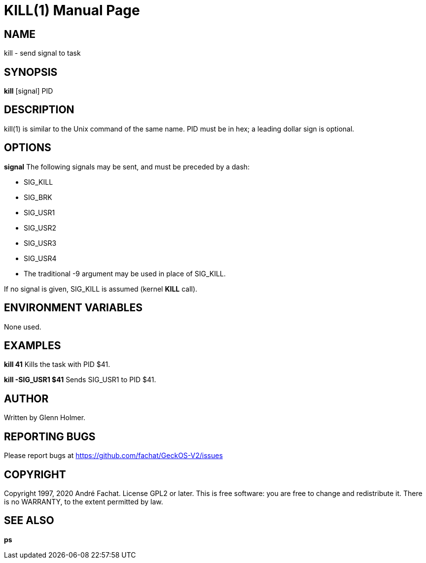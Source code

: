 
= KILL(1)
:doctype: manpage

== NAME
kill - send signal to task

== SYNOPSIS
*kill* [signal] PID

== DESCRIPTION
kill(1) is similar to the Unix command of the same name. PID must be in hex; a leading dollar sign is optional.

== OPTIONS
*signal*
The following signals may be sent, and must be preceded by a dash:

* SIG_KILL
* SIG_BRK
* SIG_USR1
* SIG_USR2
* SIG_USR3
* SIG_USR4
* The traditional -9 argument may be used in place of SIG_KILL.

If no signal is given, SIG_KILL is assumed (kernel *KILL* call).

== ENVIRONMENT VARIABLES

None used.

== EXAMPLES

*kill 41*
Kills the task with PID $41.

*kill -SIG_USR1 $41*
Sends SIG_USR1 to PID $41.

== AUTHOR

Written by Glenn Holmer.

== REPORTING BUGS

Please report bugs at https://github.com/fachat/GeckOS-V2/issues

== COPYRIGHT

Copyright 1997, 2020 André Fachat. License GPL2 or later.
This is free software: you are free to change and redistribute it. There is no WARRANTY, to the extent permitted by law.

== SEE ALSO

*ps*
